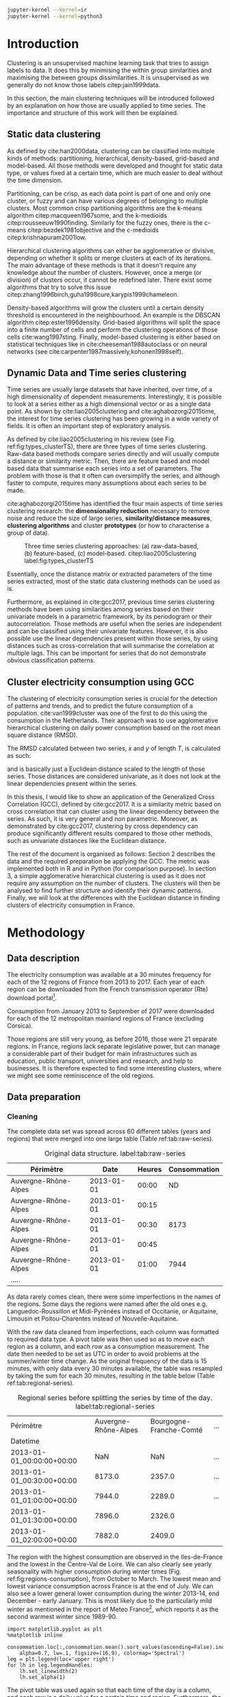 #+PROPERTY: header-args :eval no-export :exports results
#+PROPERTY: header-args:R :session kernel-4bdb86b2-8430-4be0-bfaa-8eabd08a3372.json
#+PROPERTY: header-args:ipython :session kernel-dc764c61-ec02-421a-80e9-60b65820585e.json
#+PROPERTY: header-args:ipython+ :results raw drawer

#+OPTIONS: toc:nil 
#+OPTIONS: ^:{} 
#+EXCLUDE_TAGS: noexport

#+latex_header: \input{./latex/plantilla_memoria_tfm.tex}
#+Bibliography: ~/ref.bib

#+BEGIN_SRC sh
    jupyter-kernel --kernel=ir
    jupyter-kernel --kernel=python3
#+END_SRC

* Introduction

    Clustering is an unsupervised machine learning task that tries to assign
    labels to data. It does this by minimising the within group similarities
    and maximising the between groups dissimilarities. It is unsupervised as we
    generally do not know those labels citep:jain1999data.
    
    In this section, the main clustering techniques will be introduced followed
    by an explanation on how those are usually applied to time series. The importance
    and structure of this work will then be explained. 
   
** Static data clustering

   As defined by cite:han2000data, clustering can be classified into multiple
   kinds of methods: partitioning, hierarchical, density-based, grid-based and
   model-based. All those methods were developed and thought for static data
   type, or values fixed at a certain time, which are much easier to deal 
   without the time dimension.

   Partitioning, can be crisp, as each data point is part of one and only one
   cluster, or fuzzy and can have various degrees of belonging to multiple
   clusters. Most common crisp partitioning algorithms are the k-means algorithm
   citep:macqueen1967some, and the k-medioids citep:rousseeuw1990finding.
   Similarly for the fuzzy ones, there is the c-means citep:bezdek1981objective
   and the c-medioids citep:krishnapuram2001low.
   
   Hierarchical clustering algorithms can either be agglomerative or divisive,
   depending on whether it splits or merge clusters at each of its iterations.
   The main advantage of these methods is that it doesn't require any knowledge
   about the number of clusters. However, once a merge (or division) of clusters
   occur, it cannot be redefined later. There exist some algorithms that try to
   solve this issue citep:zhang1996birch,guha1998cure,karypis1999chameleon.
   
   Density-based algorithms will grow the clusters until a certain density
   threshold is encountered in the neighbourhood. An example is the DBSCAN
   algorithm citep:ester1996density. Grid-based algorithms will split the space
   into a finite number of cells and perform the clustering operations of those
   cells cite:wang1997sting. Finally, model-based clustering is either based on
   statistical techniques like in cite:cheeseman1988autoclass or on neural
   networks (see cite:carpenter1987massively,kohonen1998self).

               
** Dynamic Data and Time series clustering
    
   Time series are usually large datasets that have inherited, over time, of a high
   dimensionality of dependent measurements. Interestingly, it is possible
   to look at a series either as a high dimensional vector or as a single data
   point. As shown by cite:liao2005clustering and cite:aghabozorgi2015time, the
   interest for time series clustering has been growing in a wide variety of fields.
   It is often an important step of exploratory analysis.
    
   As defined by cite:liao2005clustering in his review (see Fig.
   ref:fig:types_clusterTS), there are three types of time series clustering.
   Raw-data based methods compare series directly and will usually compute a
   distance or similarity metric. Then, there are feature based and model based
   data that summarise each series into a set of parameters. The problem with
   those is that it often can oversimplify the series, and although faster to
   compute, requires many assumptions about each series to be made.
    
   cite:aghabozorgi2015time has identified the four main aspects of time series
   clustering research: the *dimensionality reduction* necessary to remove noise
   and reduce the size of large series, *similarity/distance measures*,
   *clustering algorithms* and cluster *prototypes* (or how to characterise a group
   of data).

  #+caption: Three time series clustering approaches: (a) raw-data-based, (b) feature-based, (c) model-based. citep:liao2005clustering label:fig:types_clusterTS
  [[file:img/types_clusterTS.png]]
   
  Essentially, once the distance matrix or extracted parameters of the time series
  extracted, most of the static data clustering methods can be used as is.
    
  Furthermore, as explained in cite:gcc2017, previous time series clustering
  methods have been using similarities among series based on their univariate
  models in a parametric framework, by its periodogram or their
  autocorrelation. Those methods are useful when the series are independent and
  can be classified using their univariate features. However, it is also possible
  use the linear dependencies present within those series, by using distances
  such as cross-correlation that will summarise the correlation at multiple
  lags. This can be important for series that do not demonstrate obvious
  classification patterns.
     
** Cluster electricity consumption using GCC
   
   The clustering of electricity consumption series is crucial for the detection
   of patterns and trends, and to predict the future consumption of a
   population. cite:van1999cluster was one of the first to do this using the
   consumption in the Netherlands. Their approach was to use agglomerative
   hierarchical clustering on daily power consumption based on the root mean
   square distance (RMSD).
   
   The RMSD calculated between two series, $x$ and $y$ of length $T$, is
   calculated as such:
   
   \begin{equation}
   RMSD = \sqrt{\frac{\sum^T_{t=1}(x_t-y_t)^2}{T}}
   \end{equation}

   and is basically just a Euclidean distance scaled to the length of those
   series. Those distances are considered univariate, as it does not look at the
   linear dependencies present within the series.
   
   In this thesis, I would like to show an application of the Generalized Cross
   Correlation (GCC), defined by cite:gcc2017. It is a similarity metric based on
   cross correlation that can cluster using the linear dependency between the
   series. As such, it is very general and non parametric. Moreover, as
   demonstrated by cite:gcc2017, clustering by cross dependency can produce
   significantly different results compared to those other methods, such as univariate
   distances like the Euclidean distance.
   
   The rest of the document is organised as follows: Section 2 describes the
   data and the required preparation be applying the GCC. The metric was
   implemented both in R and in Python (for comparison purpose). In section 3, a
   simple agglomerative hierarchical clustering is used as it does not require
   any assumption on the number of clusters. The clusters will then be analysed
   to find further structure and identify their dynamic patterns. Finally, we
   will look at the differences with the Euclidean distance in finding clusters
   of electricity consumption in France.
   
   \pagebreak
* Methodology
** Data description
   The electricity consumption was available at a 30 minutes frequency for each of
   the 12 regions of France from 2013 to 2017. Each year of each region can be
   downloaded from the French transmission operator (Rte) download portal[fn:1].

   Consumption from January 2013 to September of 2017 were downloaded for each of
   the 12 metropolitan mainland regions of France (excluding Corsica). 

   Those regions are still very young, as before 2016, those were 21
   separate regions. In France, regions lack separate legislative power, but can
   manage a considerable part of their budget for main infrastructures such as
   education, public transport, universities and research, and help to businesses.
   It is therefore expected to find some interesting clusters, where we might see
   some reminiscence of the old regions.

[fn:1] http://www.rte-france.com/en/eco2mix/eco2mix-telechargement-en

** Data preparation
*** Cleaning

    The complete data set was spread across 60 different tables (years and
    regions) that were merged into one large table (Table ref:tab:raw-series).

#+caption: Original data structure. label:tab:raw-series
| Périmètre            |       Date | Heures | Consommation |
|----------------------+------------+--------+--------------|
| Auvergne-Rhône-Alpes | 2013-01-01 |  00:00 |           ND |
| Auvergne-Rhône-Alpes | 2013-01-01 |  00:15 |              |
| Auvergne-Rhône-Alpes | 2013-01-01 |  00:30 |         8173 |
| Auvergne-Rhône-Alpes | 2013-01-01 |  00:45 |              |
| Auvergne-Rhône-Alpes | 2013-01-01 |  01:00 |         7944 |
| .....                |            |        |              |

    As data rarely comes clean, there were some imperfections in the names of
    the regions. Some days the regions were named after the old ones e.g.
    Languedoc-Roussillon et Midi-Pyrénées instead of Occitanie, or Aquitaine,
    Limousin et Poitou-Charentes instead of Nouvelle-Aquitaine.

    With the raw data cleaned from imperfections, each column was formatted to
    required data type. A pivot table was then used so as to move each region as
    a column, and each row as a consumption measurement. The date then needed to
    be set as UTC in order to avoid problems at the summer/winter time change.
    As the original frequency of the data is 15 minutes, with only data every 30
    minutes available, the table was resampled by taking the sum for each 30
    minutes, resulting in the table below (Table ref:tab:regional-series).
 
#+BEGIN_SRC ipython :exports none :results silent
  from os.path import join
  import glob
  import pandas as pd

  data_path = "data"

  # Combine all the .xls interruptof each region
  data = pd.concat([
      pd.read_table(
          file, encoding="cp1252", delimiter="\t", engine="python",
          index_col=False).iloc[:-1, :]
      for file in glob.glob(join(data_path, "*.xls"))
  ])

  # Format type of variables
  data["Consommation"] = pd.to_numeric(data["Consommation"], errors='coerce')
  data["Datetime"] = pd.to_datetime(
      (data["Date"] + '_' + data["Heures"]).apply(str), format='%Y-%m-%d_%H:%M')

  # Correct regions names
  data.loc[data['Périmètre'] == 'Auvergne et Rhône-Alpes', 'Périmètre'] = 'Auvergne-Rhône-Alpes'
  data.loc[data['Périmètre'] == 'Bourgogne et Franche Comté', 'Périmètre'] = 'Bourgogne-Franche-Comté'
  data.loc[data['Périmètre'] == 'Alsace, Champagne-Ardenne et Lorraine', 'Périmètre'] = 'Grand-Est'
  data.loc[data['Périmètre'] == 'Nord-Pas-de-Calais et Picardie', 'Périmètre'] = 'Hauts-de-France'
  data.loc[data['Périmètre'] == 'Aquitaine, Limousin et Poitou-Charentes', 'Périmètre'] = 'Nouvelle-Aquitaine'
  data.loc[data['Périmètre'] == 'Languedoc-Roussillon et Midi-Pyrénées', 'Périmètre'] = 'Occitanie'

  # Reshape to row = datetime and column = region, all values are consumption
  consommation = pd.pivot_table(
      data, values='Consommation', index='Datetime', columns=['Périmètre'])
  # Set timezone as it creates problem when changing between daylight saving times.
  consommation = consommation.tz_localize('UTC', ambiguous=False)
  consommation = consommation.resample('30T').sum()
  #+END_SRC

#+caption: Regional series before splitting the series by time of the day. label:tab:regional-series
| Périmètre                 | Auvergne-Rhône-Alpes | Bourgogne-Franche-Comté | ... |
| Datetime                  |                      |                         |     |
|---------------------------+----------------------+-------------------------+-----|
| 2013-01-01_00:00:00+00:00 |                  NaN |                     NaN | ... |
| 2013-01-01_00:30:00+00:00 |               8173.0 |                  2357.0 | ... |
| 2013-01-01_01:00:00+00:00 |               7944.0 |                  2289.0 | ... |
| 2013-01-01_01:30:00+00:00 |               7896.0 |                  2326.0 |     |
| 2013-01-01_02:00:00+00:00 |               7882.0 |                  2409.0 |     |


The region with the highest consumption are observed in the Iles-de-France and
the lowest in the Centre-Val de Loire. We can also clearly see yearly
seasonality with higher consumption during winter times (Fig.
ref:fig:regions-consumption), from October to March. The lowest mean and
lowest variance consumption across France is at the end of July. We can also see
a lower general lower consumption during the winter 2013-14, end December -
early January. This is most likely due to the particularly mild winter as
mentioned in the report of Meteo France[fn:2], which reports it as the second warmest
winter since 1989-90.

   #+BEGIN_SRC ipython :ipyfile
     import matplotlib.pyplot as plt
     %matplotlib inline

     consommation.loc[:,consommation.mean().sort_values(ascending=False).index].plot(
         alpha=0.7, lw=.1, figsize=(16,9), colormap='Spectral')
     leg = plt.legend(loc='upper right')
     for lh in leg.legendHandles:
         lh.set_linewidth(2)
         lh.set_alpha(1)
   #+END_SRC

#+RESULTS:
:RESULTS:
# Out[5]:
#+caption: Electricity consumption of each of the French regions from 2013 to end 2017. label:fig:regions-consumption
[[file:./obipy-resources/3170sqC.png]]
:END:

The pivot table was used again so that each time of the day is a column, and
each row is a daily value for a certain time and region. Furthermore, the first
day was removed as it does not have data for midnight. The resulting table has
576 columns (48 half hours x 12 regions) and 1794 rows (days).(Table ref:tab:final-data).

 #+BEGIN_SRC ipython :exports none :results silent
   import datetime

   consommation["date"] = pd.to_datetime(consommation.index).date
   consommation["time"] = pd.to_datetime(consommation.index).time
   consommation = pd.pivot_table(pd.melt(consommation, id_vars=["date", "time"]),
                               index="date", values="value", columns=["Périmètre", "time"])
   consommation = consommation.loc[datetime.date(2013,1,2):, :]
 #+END_SRC

#+caption: Final data format before export to csv. label:tab:final-data
|  Périmètre | Auvergne-Rhône-Alpes |          |          |
|       time |             00:00:00 | 00:30:00 | 01:00:00 |
|------------+----------------------+----------+----------|
|       date |                      |          |          |
| 2013-01-02 |               7847.0 |   7674.0 |   7427.0 |
| 2013-01-03 |               9028.0 |   8839.0 |   8544.0 |
| 2013-01-04 |               8982.0 |   8754.0 |   8476.0 |
| 2013-01-05 |               8625.0 |   8465.0 |   8165.0 |
| 2013-01-06 |               8314.0 |   8097.0 |   7814.0 |


In Figure ref:fig:day-consumption, we can already see that consumption midday
is much higher than at night, with more spread in the summer than in the winter.
That larger spread might be due to the higher need to air conditioning in offices around
midday.

   #+BEGIN_SRC ipython :ipyfile
     mean_by_time  = consommation.groupby(level=1,  axis=1).mean().reset_index()
     mean_by_time = mean_by_time.loc[:,mean_by_time.mean().sort_values(ascending=False).index]
     mean_by_time.index = consommation.index
     mean_by_time.plot(alpha=0.9, lw=.5, figsize=(20,14), colormap='Spectral')
     leg = plt.legend(loc='upper right')
     for lh in leg.legendHandles:
         lh.set_linewidth(2)
         lh.set_alpha(1)
 #+END_SRC

 #+RESULTS:
 :RESULTS:
 # Out[899]:
#+caption: Regional mean electricity consumption at different times. label:fig:day-consumption
 [[file:./obipy-resources/BjPKxm.png]]
 :END:

 #+BEGIN_SRC ipython :exports none :results silent
   # Merge multi index column names to read in R
   consommation.columns = [col[0] + '_' + str(col[1]) for col in consommation.columns.values]
   # Save to access from R
   consommation.to_csv(join(data_path, "consommation.csv"))
 #+END_SRC

[fn:2] http://www.meteofrance.fr/climat-passe-et-futur/bilans-climatiques/bilan-2014/bilan-climatique-de-l-hiver-2013-2014

    \pagebreak
    \pagebreak
*** Transformation

**** Stationarity
     
     The original series have a strong seasonality as show in Figure ref:fig:acf-raw.
 
 #+BEGIN_SRC R :results output graphics :file ./img/acf_diff7_R.png :width 900 :height 600
   library(tidyverse)
   library(xts)

   consommation <- read.csv('./data/consommation.csv', row.names='date')

   par(mfrow=c(3,4))
   par(mar=c(5.1,4.1,4.1,2.1))
   for (i in 1:12){
     acf(consommation[,(i-1)*48+1], lag=100, main=colnames(consommation)[(i-1)*48+1])
   }
 #+END_SRC

 #+caption: Autocorrelation function for selected series of the original data. label:fig:acf-raw
 #+RESULTS:
 [[file:./img/acf_diff7_R.png]]
 
To try and remove it, we first take a regular difference, since the series have
strong dependence compatible to long memory processes. For sake of simplicity,
we use a regular difference instead of fractional ones. (Fig.
ref:fig:acf-regular).
 
 #+BEGIN_SRC R :results output graphics :file ./img/acf_test_R.png :width 900 :height 600
   par(mfrow=c(3,4))
   par(mar=c(5.1,4.1,4.1,2.1))
   for (i in 1:12){
     acf(diff(consommation[,(i-1)*48+1], 1), lag=100, main=colnames(consommation)[(i-1)*48+1])
   }
 #+END_SRC

 #+caption: Autocorrelation function of regularly differentiated series for selected series. label:fig:acf-regular
 #+RESULTS:
 [[file:./img/acf_test_R.png]]

The weekly difference was then taken (difference between all the values
separated by seven days). This was able to remove most of all seasonality, as
most of the values stay within the confidence interval (Fig. ref:fig:acf-final).

 #+BEGIN_SRC R :results output graphics :file ./img/acf_diff71_R.png :width 900 :height 600
   par(mfrow=c(3,4))
   par(mar=c(5.1,4.1,4.1,2.1))
   for (i in 1:12){
     acf(diff(diff(consommation[,(i-1)*48+1],1),7), lag=100, main=colnames(consommation)[(i-1)*48+1])
   }
 #+END_SRC

 #+caption: Autocorrelation function of regularly and weekly differentiated selected series. label:fig:acf-final
 #+RESULTS:
 [[file:./img/acf_diff71_R.png]]
 
The Dickey-Fuller test was used on all the series and confirmed that
 all the series are now significantly stationary (all p-values lower than 10e^{-21}).

 #+BEGIN_SRC R :exports none :results silent
   library(fpp)

   consommation <- diff(diff(as.matrix(consommation),7),1)
   max_p = 0
   for (i in 2:dim(consommation)[2]){
     p = adf.test(consommation[,i], alternative='stationary')$p.value
     if (p > max_p){
       max_p <- p
     }
   }
   print(paste(c('All values below', max_p), collapse=' '))
 #+END_SRC
 
#+BEGIN_SRC R :exports none
  library(uroot)

  hegy.test()
#+END_SRC


 #+BEGIN_SRC ipython :ipyfile :exports none :results silent
   from statsmodels.tsa.stattools import acf
   import pandas as pd
   import matplotlib.pyplot as plt
   from os.path import join
   from statsmodels.tsa.stattools import adfuller
   %matplotlib inline

   data_path = "data"

   consommation = pd.read_csv(join(data_path, 'consommation.csv'), index_col=0)

   def test_stationarity(timeseries):
       # Perform Dickey-Fuller test:
       dftest = adfuller(timeseries, autolag="AIC")
       dfoutput = pd.Series(dftest[0:4], index=['Test Statistic', 'p-value', '#Lags Used', 'Number of Observations Used'])
       for key, value in dftest[4].items():
           dfoutput['Critical Value (%s)' % key] = value
       return dfoutput

   consommation = consommation.diff(7).diff(1).iloc[8:,:]
   p_values = consommation.apply(lambda x: test_stationarity(x)["p-value"])
   p_values.max()
 #+END_SRC

 #+RESULTS:
 :RESULTS:
 # Out[74]:
 : 1.601721472225731e-22
 :END:

**** Standardisation
     
 In order to standardise the data so as to get a zero mean and standard deviation of
 1, the z-score was applied to each individual series:

 \begin{equation}
 z_t = \frac{x_t - \hat{\mu}}{\hat{\sigma}} \label{eq:zscore},
 \end{equation}
 
 where $\hat{\mu} = \bar{X}_t$ and $\hat{\sigma}^2 = Var(X_t)$.

 
#+BEGIN_SRC R :exports none :results output drawer
  consommation <- scale(consommation)

  print(mean(consommation[,1]))
  print(sd(consommation[,1]))
#+END_SRC

#+RESULTS:
:RESULTS:
[1] -2.064756e-17
[1] 1
:END:
 

#+BEGIN_SRC ipython :exports none :results output drawer
  from scipy.stats.mstats import zscore
  consommation = consommation.apply(zscore, axis=0)
  print('Mean of z score is between', consommation.mean().min(), ' and ', consommation.mean().max())
  print('Std of z score is between', consommation.std().min(), ' and ', consommation.std().max())
#+END_SRC

#+RESULTS:
:RESULTS:
Mean of z score is between -3.4562374114870496e-17  and  4.674623261579606e-17
Std of z score is between 1.000280072824422  and  1.000280072824427
:END:
     

   \pagebreak
** GCC description
   
   As described before, the GCC is a general non parametric similarity
   metric (as it does not assume any parametric model for the series), that look
   at the dependencies between series using their cross correlation. The main
   idea is that it is possible to first cluster the series by the dependency
   among the series, without any assumption made on those. Then it is possible
   to break down those more homogeneous clusters looking at the internal
   dependency of those series.

   The GCC computation is based on the determinant of the cross correlation
   matrices from lag zero to lag k. To do this, for a given k, it is necessary
   to construct the $X(i)$ and $X(j)$ matrices from the series $i$ and $j$ (of
   size T) as follow:

   \begin{equation}
   X(i) = 
   \begin{pmatrix}
     X_{i,1}   & X_{i,2}     & \ldots & X_{i,k+1}\\
     X_{i,2}   & X_{i,3}     & \ldots & X_{i,k+2}\\
     \vdots    & \vdots      & \ddots & \vdots   \\
     X_{i,T-k} & X_{i,T-k+1} & \ldots & X_{i,T}  \\
   \end{pmatrix}.
   \end{equation}

   With both $X(i)$ and $X(j)$ constructed, we can merge them to form 

   \begin{equation}
   X(i,j) = (X(i),X(j)).
   \end{equation}

   The GCC can be computed as:

   \begin{equation}
   \widehat{GCC}(X_i,X_i) = 1 - \frac{|\widehat{R}_{X(i,j)}|^{k+1}}{|\widehat{R}_{X(i)}|^{k+1}|\widehat{R}_{X(j)}|^{k+1}}, \label{eq:GCC}
   \end{equation}

   where $\widehat{R}$ is the sample correlation matrix of each matrix. This gives
   a similarity value between 0 and 1 where 1 is the highest possible degree of similarity
   possible and 0 when there is absolutely no cross dependency between the series. 

   For clustering it is then necessary to build a distance matrix as such:

   \begin{equation}
   DM_{\widehat{GCC}} = 
   \begin{pmatrix}
     0                          & 1-\widehat{GCC}(X_1,X_2) & \ldots & 1-\widehat{GCC}(X_1,X_N)\\
     1-\widehat{GCC}(X_2,X_1)   & 0                        & \ldots & 1-\widehat{GCC}(X_2,X_N)\\
     \vdots                     & \vdots                   & \ddots & \vdots                  \\
     1-\widehat{GCC}(X_N,X_1)   & 1-\widehat{GCC}(X_N,X_2) & \ldots & 0                       \\
   \end{pmatrix}.
   \end{equation}

   It is necessary to do $1-\widehat{GCC}(X_i,X_j)$ if the original measure was
   calculated as in equation (ref:eq:GCC), which is a similarity metric, and what is
   needed here is a distance where 0 corresponds to series close to each other
   and 1 to series that are far apart.
   
   There are two ways for selecting the number of lag k. Either by taking the
   maximum order p of all series fitted an auto-regressive model with BIC as the
   model selection criterion, or using a Dynamic Factor Model which will give
   more information about the relevant number of lags for the cross
   correlations, as described in cite:gcc2017.

   \pagebreak
** GCC calculation
**** Selecting k
     
     In order to select k, the maximum lag was taken by fitting auto-regressive
     models to each of the series (using BIC). A maximum lag of 40 was used and was computed
     both in R and in Python (see appendix [[Code for selection of k]]). In both cases, it found a maximum fitted lag of 37.
     This k was considered sufficiently large to capture the cross dependencies
     between the series and was therefore used.
    
   
     This lag seems appropriate when looking at the partial autocorrelation
     functions in Figure ref:fig:pacf, as that is where the last significant
     value is observed.

    #+BEGIN_SRC ipython :exports results :results raw graphics
      from statsmodels.tsa.stattools import pacf
      import numpy as np

      plt.figure()
      ax = plt.gca()
      all_pacf = np.array([pacf(consommation.loc[:,columns], nlags=100) for columns in consommation])
      mean_pacf = pacf(consommation.mean(axis=1).values, nlags=100)
      plt.axhline(1.96/np.sqrt(len(mean_pacf)), color='red')
      plt.axhline(-1.96/np.sqrt(len(mean_pacf)), color='red')
      for p in all_pacf:
          plt.plot(p, alpha=0.05, color="black")
      plt.plot(pacf(consommation.mean(axis=1), nlags=100), color='red')
      ax.set_xlabel("Lag")
      ax.set_ylabel("Partial Autocorrelation")
    #+END_SRC

    #+caption: Partial autocorrelation functions of the stationary scaled data. label:fig:pacf
    #+RESULTS:
    [[file:./obipy-resources/324eFu.png]]
**** Distance matrix
     
The GCC was computed in both R and in Python to validate the results (see
Appendix [[Code for GCC computation]]). The
maximum difference between the results of the computation in the two language
was of \pm5.3e^{-15} and can therefore be considered equivalent.
    
#+BEGIN_SRC ipython :exports none
  DM_R = pd.read_csv('./data/DM_GCC_37_R.csv', index_col=0)
  DM_GCC = pd.read_csv('./data/DM_GCC_37.csv', index_col=0)
  abs(DM_R.values - DM_GCC.values).max()
#+END_SRC

#+RESULTS:
:RESULTS:
# Out[76]:
: 5.329070518200751e-15
:END:


\pagebreak
* Results
   
** Clustering procedure
   
#+BEGIN_SRC R :exports none :results silent
  DM_GCC <- read.csv(file="data/DM_GCC_37_R.csv", row.names=1)
#+END_SRC

   Hierarchical clustering was used, as it doesn't require a defined number of
   clusters to be set, and can directly be computed with a distance matrix. 

*** Linkage
    
    More specifically, agglomerative clustering was used, where each data points
    starts in its own cluster and iteratively gets merged with its closest cluster.
    There are different methods to compute that intra-cluster distance, referred to
    as linkage method. The most popular methods were compared using the cophenetic
    correlation, which is the correlation coefficient between the distances between
    each point using their cluster distances and the original distances. A value
    closer to 1 means that the defined clusters respect better the original
    distances. 
    
    As such, in both R and Python, the most conservative method was the
    average linkage and was therefore used to create the dendrogram (Table
    ref:tab:cophenetic). Different results were obtained for the 'centroid' and
    'median' method, but still didn't beat the 0.77 of cophenetic correlation of
    the 'average' linkage.
    
    #+BEGIN_SRC ipython :exports none :results raw drawer
      import scipy.cluster.hierarchy as hcl
      from scipy.spatial.distance import pdist

      linkage_gcc = hcl.single(squareform(DM_GCC))
      single = hcl.cophenet(linkage_gcc, pdist_gcc)[0]
      linkage_gcc = hcl.average(squareform(DM_GCC))
      average = hcl.cophenet(linkage_gcc, pdist_gcc)[0]
      linkage_gcc = hcl.centroid(squareform(DM_GCC))
      centroid = hcl.cophenet(linkage_gcc, pdist_gcc)[0]
      linkage_gcc = hcl.weighted(squareform(DM_GCC))
      weighted = hcl.cophenet(linkage_gcc, pdist_gcc)[0]
      linkage_gcc = hcl.median(squareform(DM_GCC))
      median = hcl.cophenet(linkage_gcc, pdist_gcc)[0]
      linkage_gcc = hcl.complete(squareform(DM_GCC))
      complete = hcl.cophenet(linkage_gcc, pdist_gcc)[0]
      linkage_gcc = hcl.ward(squareform(DM_GCC))
      ward = hcl.cophenet(linkage_gcc, pdist_gcc)[0]

      pd.DataFrame({
          'Single': single,
          'Average': average,
          'Centroid': centroid,
          'Weighted': weighted,
          'Median': median,
          'Complete': complete,
          'Ward': ward
      }, index=['Python'])

    #+END_SRC 

    #+RESULTS:
    :RESULTS:
    # Out[1258]:
    #+BEGIN_EXAMPLE
      Average  Centroid  Complete    Median    Single      Ward  Weighted
      Python  0.775384  0.732748  0.693934  0.697206  0.691684  0.663364   0.74322
    #+END_EXAMPLE
    :END:
    
    #+BEGIN_SRC R :exports none :results output drawer
      cor(as.dist(DM_GCC),cophenetic(hclust(as.dist(DM_GCC), method = 'average')))
      cor(as.dist(DM_GCC),cophenetic(hclust(as.dist(DM_GCC), method = 'centroid')))
      cor(as.dist(DM_GCC),cophenetic(hclust(as.dist(DM_GCC), method = 'single')))
      cor(as.dist(DM_GCC),cophenetic(hclust(as.dist(DM_GCC), method = 'median')))
      cor(as.dist(DM_GCC),cophenetic(hclust(as.dist(DM_GCC), method = 'ward.D2')))
      cor(as.dist(DM_GCC),cophenetic(hclust(as.dist(DM_GCC), method = 'complete')))
      cor(as.dist(DM_GCC),cophenetic(hclust(as.dist(DM_GCC), method = 'mcquitty')))
    #+END_SRC

    #+RESULTS:
    :RESULTS:
    [1] 0.7753839
    [1] 0.5551742
    [1] 0.6916843
    [1] 0.2873143
    [1] 0.6633638
    [1] 0.6939336
    [1] 0.7432199
    :END:
     
#+caption: Cophenetic correlation of linkage methods. label:tab:cophenetic
|        | Average | Centroid | Complete | Median | Single | Ward | Weighted |
|--------+---------+----------+----------+--------+--------+------+----------|
| Python |    0.77 |     0.73 |     0.69 |   0.70 |   0.69 | 0.66 |     0.74 |
| R      |    0.77 |     0.55 |     0.69 |   0.29 |   0.69 | 0.66 |     0.74 |

     
    In Figure ref:fig:heatmap we can clearly see that there is a lot of structure.
    There are distances across the whole range of the GCC (0-1), making it easier to
    distinguish the groups. In fact, the regions appear to be the main
    influencing factor.

    #+BEGIN_SRC ipython :ipyfile :results raw drawer
      import seaborn as sns
      linkage = hcl.linkage(squareform(DM_GCC), method='average')
      sns.clustermap(DM_GCC, row_linkage=linkage, col_linkage=linkage)
      plt.show()
    #+END_SRC

    #+RESULTS:
    :RESULTS:
    # Out[1146]:
    #+caption: Heatmap of the distance matrix rearranged using the average linkage hierarchical clustering. label:fig:heatmap
    [[file:./obipy-resources/324NaF.png]]
    :END:
    
    \pagebreak
*** Number of clusters
    
    Determining the number of cluster can be very challenging. The silhouette
    score were compared for different cluster number (Fig. ref:fig:sil_gcc). A
    high value is observed at two clusters, then a slight peak at five clusters,
    until it increased rapidly to 44 clusters. That is a high number of cluster,
    but considering multiple time cluster within each of the 12 regions, we can
    see how that number can increase quickly. However, most of the analysis will
    be conducted on five clusters, as it allows to draw some more general
    conclusions.

#+BEGIN_SRC ipython :exports results :ipyfile :results raw drawer
  import pandas as pd
  import scipy.cluster.hierarchy as hcl
  from scipy.spatial.distance import squareform
  from sklearn.metrics import silhouette_score
  import numpy as np
  import matplotlib.pyplot as plt

  DM_GCC = pd.read_csv('data/DM_GCC_37.csv', index_col=0)
  consommation = pd.read_csv('data/consommation.csv',index_col=0)

  linkage = hcl.linkage(squareform(DM_GCC), method='average')
  sil = np.array([silhouette_score(DM_GCC,
                          labels=hcl.fcluster(linkage, t=n+2, criterion="maxclust"),
                          metric='precomputed')
      for n in range(100-2)])
  plt.figure()
  plt.plot(np.arange(100-2)+2, np.array(sil))
  # 44 clusters
  plt.axvline(sil.argmax()+2, color='red', alpha=.5, linestyle='--')
  plt.xlabel('Number of clusters')
  plt.ylabel('Mean silhouette width')
  plt.show()

  clusters = hcl.fcluster(linkage, t=44, criterion="maxclust")
  consommation.columns.values
  hcl.dendrogram(linkage, p=44, truncate_mode='lastp')
#+END_SRC

#+RESULTS:
:RESULTS:
# Out[13]:
#+caption: Mean silhouette width for increasing cluster number. label:fig:sil_gcc
[[file:./obipy-resources/4RsT8o.png]]
:END:

    In Figure ref:fig:dendrogram, we can see that the regions are of high
    importance to the construction of the clusters. Although 44 clusters is
    suggested by the silhouette statistic, five cluster seem to be a clear cut.
    For a detailed view of the 44 clusters see Appendix [[42 clusters of GCC]]. 
    Another way to look at those clusters is by looking the first two principal
    coordinates of the distance matrix (Fig. ref:fig:pca_cluster), where the
    five clusters are again well defined. We can see that, although cluster 1
    and 4 contain points far away from each other, five clusters is a good
    generalisation of the data.
  
    #+BEGIN_SRC R :exports none :results output graphics :file ./img/dendrogram_R.png
      res <- hcut(as.dist(DM_GCC), k = 5, isdiss=TRUE)
      fviz_dend(res, rect = TRUE)
    #+END_SRC

    #+RESULTS:
    [[file:./img/dendrogram_R.png]]
    #+BEGIN_SRC ipython :export results :results raw drawer :ipyfile
      from scipy.spatial.distance import pdist, squareform
      from scipy.stats.mstats import zscore
      from os.path import join

      #consommation = pd.read_csv(join('data', 'consommation.csv'), index_col=0)
      #consommation = consommation.diff(7).diff(1).iloc[8:,:]
      #consommation = consommation.apply(zscore, axis=0)

      # pdist_euc = pdist(consommation.values.T, 'euclidean')
      # DM_euc = squareform(pdist_euc)

      # DM_euc = pd.DataFrame(
      #     DM_euc, index=consommation.columns, columns=consommation.columns)
      # linkage_euc = hcl.linkage(squareform(DM_euc), method='ward')

      labels = [l.split('_')[0] for l in DM_GCC.columns]
      unique_labels = np.unique(labels)
      hcl.dendrogram(linkage, 
                     labels = labels)
      my_palette = plt.cm.get_cmap("tab20", len(unique_labels))
      label_color = {l:my_palette(i) for l, i in zip(unique_labels, np.arange(len(unique_labels)))}
      ax = plt.gca()
      xlbls = ax.get_xmajorticklabels()
      for lbl in xlbls:
          lbl.set_color(label_color[lbl.get_text()])
      plt.show()
    #+END_SRC

    #+RESULTS:
    :RESULTS:
    # Out[931]:
    #+caption: Dendrogram of the distance matrix using average linkage. The five clusters are shown in distinct colours. On the x axis the name of the regions are also shown in distinguishable colours. label:fig:dendrogram
    [[file:./obipy-resources/dzLCNc.png]]
    :END:

    #+BEGIN_SRC R :results output graphics :file ./img/region_clusters_R.png
      library(factoextra)
      hc <- hclust(as.dist(DM_GCC), method = 'average')
      groups <- cutree(hc, k=5)
      groups <- 6-groups
      fviz_cluster(list(data=DM_GCC, cluster=groups), geom='point')
    #+END_SRC

    #+caption: Five clusters over the two principal coordinates of the distance matrix. label:fig:pca_cluster
    #+RESULTS:
    [[file:./img/region_clusters_R.png]]

    In Figure ref:fig:silhouette_width, we can see the silhouette width of each of the
    samples in their respective cluster. There seems to be some misclassification
    for some series in cluster 3, but overall each of the five cluster has notably high
    silhouette width.

    #+BEGIN_SRC R :results output graphics :file ./img/sil_clusters_R.png
      require("cluster")
      sil <- silhouette(groups, DM_GCC)
      fviz_silhouette(sil)
    #+END_SRC

    #+caption: Silhouette width of the samples in each cluster. label:fig:silhouette_width
    #+RESULTS:
    [[file:./img/sil_clusters_R.png]]
**** GAP :noexport:
    #+caption: Mean silhouette width, gap statistic and total within cluster sum of square distance for each number of cluster. label:fig:nbclusters_r
    [[file:img/nbclusters_r.png]]

#+BEGIN_SRC ipython :exports none :ipyfile :results raw drawer
  from gap_statistic import OptimalK
  import pandas as pd
  import scipy.cluster.hierarchy as hcl
  from scipy.spatial.distance import squareform
  from sklearn.metrics import silhouette_score
  import numpy as np
  import matplotlib.pyplot as plt
  from sklearn.decomposition import PCA
  from scipy.spatial.distance import pdist, squareform
  from scipy.stats.mstats import zscore
  from os.path import join
  from sklearn.manifold import MDS

  DM_GCC = pd.read_csv('data/DM_GCC_37.csv', index_col=0)

  optimalK = OptimalK(parallel_backend='rust')

  # 29 components for 98% explained variance
  pca = PCA(17)
  pca.fit(DM_GCC)
  n_clusters = optimalK(np.transpose(pca.components_), cluster_array=np.arange(1, 100))

  # DM_GCC = pd.read_csv('data/DM_GCC_37.csv', index_col=0)
  # mds = MDS(40, dissimilarity='precomputed')
  # Y = mds.fit_transform(DM_GCC.values)
  # n_clusters = optimalK(Y, cluster_array=np.arange(1, 100))

  plt.plot(optimalK.gap_df.n_clusters, optimalK.gap_df.gap_value, linewidth=3)
  plt.scatter(optimalK.gap_df[optimalK.gap_df.n_clusters == n_clusters].n_clusters,
              optimalK.gap_df[optimalK.gap_df.n_clusters == n_clusters].gap_value, s=250, c='r')
  plt.grid(True)
  plt.xlabel('Cluster Count')
  plt.ylabel('Gap Value')
  plt.title('Gap Values by Cluster Count')
  plt.show()
#+END_SRC

#+RESULTS:
:RESULTS:
# Out[237]:
[[file:./obipy-resources/ryZV4T.png]]
:END:

    
    #+BEGIN_SRC R :exports none :file ./img/silhouette_nb.png :results output graphics 
      library(factoextra)

      DM_GCC <- read.csv(file="data/DM_GCC_37_R.csv", row.names=1)
      dm.pca <- prcomp(DM_GCC)
      #17 for 98%
      fviz_nbclust(dm.pca$x[,1:17], hcut, diss = as.matrix(DM_GCC), method = "gap_stat", k.max=100)
    #+END_SRC
    
    #+RESULTS:
    [[file:./img/gap_pca_gcc.png]]



    
    \pagebreak
** Cluster description
   
   #+BEGIN_SRC ipython
     clusters_euc = hcl.fcluster(linkage_euc, t=2, criterion="maxclust")
     cluster_df = pd.DataFrame({'region':DM_GCC.index.to_series().apply(lambda x: x.split('_')[0]),
                                'time':DM_GCC.index.to_series().apply(lambda x: x.split('_')[1]),
                                'gcc':clusters,'euc':clusters_euc})
   #+END_SRC

   #+RESULTS:
   :RESULTS:
   # Out[1009]:
   :END:
   
   In Figure ref:fig:comp_gcc_time, we can see that cluster 1, 2 and 3 are not
   related to the time of the day as there are as many series for each of the
   half-hours. However, cluster 4 is a night cluster (21:30 to 6:00) and cluster
   5 is a day cluster (5:30 to 00:00). In fact this is also reflected in Figure
   ref:fig:comp_gcc_region, as clusters 4 and 5 share multiple regions.
   Surprisingly, all the series of the 'Hauts-de-France' were classified into the
   day cluster 5. Cluster 1 is the only cluster with only one region.
   

   #+BEGIN_SRC ipython
     gcc_time = cluster_df.groupby('gcc')['time'].value_counts().unstack().T
     gcc_time.index = pd.to_datetime(gcc_time.index).time 
     gcc_time.plot(figsize=(12,5))
     plt.xticks(gcc_time.index,gcc_time.index, rotation='vertical')
     ax = plt.gca()
     ax.set_ylabel('Number of series in cluster')
     ax.set_xlabel = 'Time of the day'
     fig.autofmt_xdate()
     plt.show()
   #+END_SRC

   #+RESULTS:
   :RESULTS:
   # Out[872]:
#+caption: Composition of each cluster over the time of the day. label:fig:comp_gcc_time
[[file:./obipy-resources/LIARPI.png]]
   :END:
   

   #+BEGIN_SRC ipython
     cluster_df.groupby('gcc')['region'].value_counts().unstack().T.plot.bar()
     ax = plt.gca()
     ax.set_ylabel('Number of series in cluster')
     plt.show()
   #+END_SRC

   #+RESULTS:
   :RESULTS:
   # Out[874]:
   #+caption: Regional composition of each cluster. label:fig:comp_gcc_region
     [[file:./obipy-resources/7vm6tY.png]]
   :END:
   
*** Mapping the clusters

    If we were to only use two clusters, the PACA region is clearly the most
    distinct of all the regions (Fig. ref:fig:2clusters_map).

  #+BEGIN_SRC python :session :results silent
    import pygal
    from itertools import chain
    import pandas as pd
    import scipy.cluster.hierarchy as hcl
    from scipy.spatial.distance import squareform
    import numpy as np

    DM_GCC = pd.read_csv('data/DM_GCC_37.csv', index_col=0)
    consommation = pd.read_csv('data/consommation.csv',index_col=0)

    n_clusters = 5
    linkage = hcl.linkage(squareform(DM_GCC), method='average')
    clusters = hcl.fcluster(linkage, t=n_clusters, criterion="maxclust")

    regions = [string.split('_')[0] for string in consommation.columns]
    times = [string.split('_')[1] for string in consommation.columns]
    consommation_clusters = pd.DataFrame(np.transpose([regions,
                                                    times,
                                                    list(clusters)]), columns=["Region", "Time", "Cluster"])

    region_cluster = consommation_clusters.groupby(by="Region")["Cluster"].value_counts().index.to_frame()
    region_cluster.index = region_cluster["Region"].values

    region_codes = pd.read_csv("./data/frenchRegions.csv")

    region_cluster["Region"].isin(region_codes["Region"])
    region_cluster["region_match"] = region_cluster["Region"]

    region_codes = {}
    region_codes["Auvergne-Rhône-Alpes"] = [83, 82]
    region_codes["Bourgogne-Franche-Comté"] = [26, 43]
    region_codes["Bretagne"] = [53]
    region_codes["Centre-Val de Loire"] = [24]
    region_codes["Grand-Est"] = [42, 21, 41]
    region_codes["Hauts-de-France"] = [31, 22]
    region_codes["Ile-de-France"] = [11]
    region_codes["Normandie"] = [23, 25]
    region_codes["Nouvelle-Aquitaine"] = [72, 54, 74]
    region_codes["Occitanie"] = [91, 73]
    region_codes["PACA"] = [93]
    region_codes["Pays-de-la-Loire"] = [52]

    fr_chart = pygal.maps.fr.Regions()
    fr_chart.title = 'Regions clusters'
    for cluster in np.unique(region_cluster["Cluster"]):
        fr_chart.add("Cluster " + str(cluster), 
                    list(chain.from_iterable([region_codes[region] 
                                            for region in region_cluster.loc[
                                                region_cluster["Cluster"]==cluster, "Region"].values])))
    fr_chart.render_to_file("./img/5_regions_clusters.svg")
  #+END_SRC
  
  #+caption: Map of the two clusters on the map of France. The regions shown are the old more numerous regions, but the boundaries of the 12 new regions are the same. label:fig:2clusters_map
  [[file:./img/2clusters_map.png]]
  
  However, in order to have a deeper understanding of the composition of France,
  five clusters was the other clear delimitation. It is very clear here, that all
  the clusters have a strong geographical meaning. All regions are in different
  clusters apart from cluster 4 and 5 that are mixed geographically (Table
  ref:tab:regions_clusters and Fig. ref:fig:5clusters_map), which are more
  defined by their consumption over time.
  
#+caption: Regions in each clusters. label:tab:regions_clusters
|    1 | 2         | 3     | 4         | 5         |
|------+-----------+-------+-----------+-----------|
| PACA | N-A       | A-R-A | Bretagne  | Bretagne  |
|      | Occitanie | B-F-C | C-V-L     | C-V-L     |
|      |           | G-E   | I-F       | I-F       |
|      |           |       | Normandie | Normandie |
|      |           |       | P-L       | P-L       |
|      |           |       |           | H-F       |
  
#+BEGIN_SRC ipython :exports none
clustered_regions
#+END_SRC

#+RESULTS:
:RESULTS:
# Out[105]:
#+BEGIN_EXAMPLE
  {1: {'PACA'},
  2: {'Nouvelle-Aquitaine', 'Occitanie'},
  3: {'Auvergne-Rhône-Alpes', 'Bourgogne-Franche-Comté', 'Grand-Est'},
  4: {'Bretagne',
  'Centre-Val de Loire',
  'Ile-de-France',
  'Normandie',
  'Pays-de-la-Loire'},
  5: {'Bretagne',
  'Centre-Val de Loire',
  'Hauts-de-France',
  'Ile-de-France',
  'Normandie',
  'Pays-de-la-Loire'}}
#+END_EXAMPLE
:END:
  

  #+caption: Map of the five clusters on the map of France. The regions shown are the old more numerous regions, but the boundaries of the 12 new regions are the same. label:fig:5clusters_map
  [[file:./img/5clusters_map.png]]
   
\pagebreak
\pagebreak
*** Within clusters structure
    
    In this section, the goal was to find out which structure within each of the
    clusters is left unexplained. A dendrogram was plotted for each cluster and
    the label was coloured depending on the time of the day, where red is late
    in the night and blue is early morning. The
    lighter colours are towards midday.

    In Figure ref:fig:cluster1, Cluster 1 only contains the PACA region, so the
    only variable left to explore is the time of the day. As we can see that
    there are three main clusters, midday-afternoon from 11:30 to 20:00 in
    green, the night cluster from 20:00 to 6:00 in red and mornings from 6:30 to
    11:00 in blue. Days (11:30 to 20:00) and nights (20:30 to 11:00) are however
    the most well defined.
    
 #+BEGIN_SRC ipython :ipyfile 
   sub_DM_GCC = DM_GCC.loc[clusters==1, clusters==1]
   sub_linkage = hcl.linkage(squareform(sub_DM_GCC), method='average')

   labels = [l.split('_')[1] for l in sub_DM_GCC.columns]
   unique_labels = np.unique(labels)
   hcl.dendrogram(sub_linkage, color_threshold=0.35,
               labels = labels)
   my_palette = plt.cm.get_cmap("coolwarm", len(unique_labels))
   label_color = {l:my_palette(i) for l, i in zip(unique_labels, np.arange(len(unique_labels)))}
   ax = plt.gca()
   xlbls = ax.get_xmajorticklabels()
   for lbl in xlbls:
       lbl.set_color(label_color[lbl.get_text()])

   plt.show()
 #+END_SRC

 #+RESULTS:
 :RESULTS:
 # Out[938]:
 #+caption: Dendrogram of cluster 1. Red is early morning (00:00 and later) and blue is late at night (until 23:30), lighter colours are towards midday. label:fig:cluster1
 [[file:./obipy-resources/7QKb7o.png]]
 :END:

    Cluster 2 contains two regions (Nouvelle-Aquitaine and Occitanie). In Figure
    ref:fig:cluster2, in the top plot the label is coloured by the region and
    the bottom plot the label was coloured by the time of the day. We can see
    that the most important clustering is by region, but then
    similar clustering as in cluster 1, with mornings, afternoons and nights, as
    shown by the 6 coloured clusters.
 
 #+BEGIN_SRC ipython :ipyfile 
   sub_DM_GCC = DM_GCC.loc[clusters==2, clusters==2]
   sub_linkage = hcl.linkage(squareform(sub_DM_GCC), method='average')

   fig = plt.figure(figsize=(8,10), dpi=96)
   fig.add_subplot(2,1,1)
   labels = [l.split('_')[0] for l in sub_DM_GCC.columns]
   unique_labels = np.unique(labels)
   hcl.dendrogram(sub_linkage, color_threshold=.5,
               labels = labels)
   my_palette = plt.cm.get_cmap("tab20", len(unique_labels))
   label_color = {l:my_palette(i) for l, i in zip(unique_labels, np.arange(len(unique_labels)))}
   ax = plt.gca()
   xlbls = ax.get_xmajorticklabels()
   for lbl in xlbls:
       lbl.set_color(label_color[lbl.get_text()])

   fig.add_subplot(2,1,2)
   labels = [l.split('_')[1] for l in sub_DM_GCC.columns]
   unique_labels = np.unique(labels)
   hcl.dendrogram(sub_linkage, color_threshold=.3,
               labels = labels)
   my_palette = plt.cm.get_cmap("coolwarm", len(unique_labels))
   label_color = {l:my_palette(i) for l, i in zip(unique_labels, np.arange(len(unique_labels)))}
   ax = plt.gca()
   xlbls = ax.get_xmajorticklabels()
   for lbl in xlbls:
       lbl.set_color(label_color[lbl.get_text()])

   plt.show()
 #+END_SRC

 #+RESULTS:
 :RESULTS:
 # Out[998]:
 #+caption: Dendrogram of cluster 2. The labels of the top plot are coloured by region and the bottom plot by time of the day. Red is early morning (00:00 and later) and blue is late at night (until 23:30), lighter colours are towards midday. label:fig:cluster2
 [[file:./obipy-resources/5rUjXe.png]]
 :END:
 
 In cluster 3 (Fig. ref:fig:cluster3), containing three regions
 (Auvergne-Rhône-Alpes, Bourgogne-Franche-Comté and Grand-Est), similar daily
 stratification as in cluster 1 and 2 is occurring (at a distance of 0.3).
 However, the time of the day is now more important than the regions. At first,
 three clusters are formed, mostly defined by time of the day (at a distance of
 0.45), then those are split into regions. On the left, we can see the mornings
 of Bourgogne-Franche-Comté and Grand-Est show more similarity, as those are not
 split until a \pm0.24 distance.

 #+BEGIN_SRC ipython :ipyfile 
   sub_DM_GCC = DM_GCC.loc[clusters==3, clusters==3]
   sub_linkage = hcl.linkage(squareform(sub_DM_GCC), method='average')

   fig = plt.figure(figsize=(8,10), dpi=96)
   fig.add_subplot(2,1,1)
   labels = [l.split('_')[0] for l in sub_DM_GCC.columns]
   unique_labels = np.unique(labels)
   hcl.dendrogram(sub_linkage, color_threshold=.3,
               labels = labels)
   my_palette = plt.cm.get_cmap("tab20", len(unique_labels))
   label_color = {l:my_palette(i) for l, i in zip(unique_labels, np.arange(len(unique_labels)))}
   ax = plt.gca()
   xlbls = ax.get_xmajorticklabels()
   for lbl in xlbls:
       lbl.set_color(label_color[lbl.get_text()])

   fig.add_subplot(2,1,2)
   labels = [l.split('_')[1] for l in sub_DM_GCC.columns]
   unique_labels = np.unique(labels)
   hcl.dendrogram(sub_linkage,color_threshold=.3,
               labels = labels)
   my_palette = plt.cm.get_cmap("coolwarm", len(unique_labels))
   label_color = {l:my_palette(i) for l, i in zip(unique_labels, np.arange(len(unique_labels)))}
   ax = plt.gca()
   xlbls = ax.get_xmajorticklabels()
   for lbl in xlbls:
       lbl.set_color(label_color[lbl.get_text()])

   plt.show()
 #+END_SRC

 #+RESULTS:
 :RESULTS:
 # Out[1001]:
 #+caption: Dendrogram of cluster 3. The labels of the top plot are coloured by region and the bottom plot by time of the day. Red is early morning (00:00 and later) and blue is late at night (until 23:30), lighter colours are towards midday. label:fig:cluster3
 [[file:./obipy-resources/ggG9Vv.png]]
 :END:
 
 Cluster 4 (Fig. ref:fig:cluster4) is special, as it is a specifically a night
 cluster. For this reason, the only further grouping is done by region. On the
 left, Pays-de-la-Loire and Bretagne form a cluster, and in the middle,
 Ile-de-France and Normandie form another. The centre-Val de Loire is notably
 different from the other four regions.

 #+BEGIN_SRC ipython :ipyfile 
   sub_DM_GCC = DM_GCC.loc[clusters==4, clusters==4]
   sub_linkage = hcl.linkage(squareform(sub_DM_GCC), method='average')

   fig = plt.figure(figsize=(8,10), dpi=96)
   fig.add_subplot(2,1,1)
   labels = [l.split('_')[0] for l in sub_DM_GCC.columns]
   unique_labels = np.unique(labels)
   hcl.dendrogram(sub_linkage,
               labels = labels)
   my_palette = plt.cm.get_cmap("tab20", len(unique_labels))
   label_color = {l:my_palette(i) for l, i in zip(unique_labels, np.arange(len(unique_labels)))}
   ax = plt.gca()
   xlbls = ax.get_xmajorticklabels()
   for lbl in xlbls:
       lbl.set_color(label_color[lbl.get_text()])

   fig.add_subplot(2,1,2)
   labels = [l.split('_')[1] for l in sub_DM_GCC.columns]
   unique_labels = np.unique(labels)
   hcl.dendrogram(sub_linkage,
               labels = labels)
   my_palette = plt.cm.get_cmap("coolwarm", len(unique_labels))
   label_color = {l:my_palette(i) for l, i in zip(unique_labels, np.arange(len(unique_labels)))}
   ax = plt.gca()
   xlbls = ax.get_xmajorticklabels()
   for lbl in xlbls:
       lbl.set_color(label_color[lbl.get_text()])

   plt.show()
 #+END_SRC


 #+RESULTS:
 :RESULTS:
 # Out[1004]:
 #+caption: Dendrogram of cluster 4. The labels of the top plot are coloured by region and the bottom plot by time of the day. Red is early morning (00:00 and later) and blue is late at night (until 23:30), lighter colours are towards midday. label:fig:cluster4
 [[file:./obipy-resources/pgnVDs.png]]
 :END:

In cluster 5 (Fig. ref:fig:cluster5), there are five regions, the same ones as
in cluster 4 as well as Hauts-de-France. Similarly to cluster 4, as it is a day
cluster, most of the delimitation occurs because of the regions. Then each
regions is split between the earlier and later times. A clear example, is the
Hauts-de-France that was dissociated from the other regions and feature the
early and later times clustering.
 
 #+BEGIN_SRC ipython :ipyfile 
   sub_DM_GCC = DM_GCC.loc[clusters==5, clusters==5]
   sub_linkage = hcl.linkage(squareform(sub_DM_GCC), method='average')

   fig = plt.figure(figsize=(8,10), dpi=96)
   fig.add_subplot(2,1,1)
   labels = [l.split('_')[0] for l in sub_DM_GCC.columns]
   unique_labels = np.unique(labels)
   hcl.dendrogram(sub_linkage,
               labels = labels)
   my_palette = plt.cm.get_cmap("tab20", len(unique_labels))
   label_color = {l:my_palette(i) for l, i in zip(unique_labels, np.arange(len(unique_labels)))}
   ax = plt.gca()
   xlbls = ax.get_xmajorticklabels()
   for lbl in xlbls:
       lbl.set_color(label_color[lbl.get_text()])

   fig.add_subplot(2,1,2)
   labels = [l.split('_')[1] for l in sub_DM_GCC.columns]
   unique_labels = np.unique(labels)
   hcl.dendrogram(sub_linkage,
               labels = labels)
   my_palette = plt.cm.get_cmap("coolwarm", len(unique_labels))
   label_color = {l:my_palette(i) for l, i in zip(unique_labels, np.arange(len(unique_labels)))}
   ax = plt.gca()
   xlbls = ax.get_xmajorticklabels()
   for lbl in xlbls:
       lbl.set_color(label_color[lbl.get_text()])

   plt.show()
 #+END_SRC

 #+RESULTS:
 :RESULTS:
 # Out[1005]:
 #+caption: Dendrogram of cluster 5. The labels of the top plot are coloured by region and the bottom plot by time of the day. Red is early morning (00:00 and later) and blue is late at night (until 23:30), lighter colours are towards midday. label:fig:cluster5
 [[file:./obipy-resources/g4gDVo.png]]
 :END:


 \pagebreak
*** Clusters patterns
    
As no information about the size of the population in each region was used, the
absolute consumptions were not compared between clusters. However, we can still
compare relative changes over the years (Fig. ref:fig:cluster-trend1y), seasons
(Fig. ref:fig:cluster-trend3m) and a typical day (Fig. ref:fig:cluster-day).

On Figure ref:fig:cluster-trend1y, the one year moving average trend estimate of
each cluster seem to suggest that the regions that had lower consumptions in
2013-2014 have increased their consumptions in 2016-2017, and inversely for
regions that had it higher in the 2013-2014 period. The PACA region (cluster 1)
is also clearly differentiated from the other ones. Overall, it is difficult to
draw conclusions over the longer term trends, as there are not enough data to
analyse those. The general pattern observed during those 4.5 years are most
likely due to weather conditions across each year.
  
  #+BEGIN_SRC ipython :ipyfile
    from scipy.stats.mstats import zscore
    import pandas as pd
    import matplotlib.pyplot as plt
    import scipy.cluster.hierarchy as hcl
    from scipy.spatial.distance import squareform
    from os.path import join
    %matplotlib inline

    consommation = pd.read_csv(join('data', 'consommation.csv'), index_col=0)
    consommation.index = pd.to_datetime(consommation.index, format="%Y-%m-%d")
    consommation = consommation.apply(zscore, axis=0)
    linkage = hcl.linkage(squareform(DM_GCC), method='average')
    clusters = hcl.fcluster(linkage, t=5, criterion="maxclust")
    #consommation = consommation.diff(365).iloc[365:,:]
    consommation.groupby(clusters, axis=1).mean().rolling(365,center=True).mean().plot(
        figsize=(10,5))
    plt.show()
  #+END_SRC

  #+RESULTS:
  :RESULTS:
  # Out[914]:
  #+caption: One year centered moving average trend of each cluster. label:fig:cluster-trend1y
  [[file:./obipy-resources/d2YRN3.png]]
  :END:
  
In the three months moving average trend (Fig. ref:fig:cluster-trend3m), we can
see that cluster 1 and 2 have a higher energy consumption during the summer.
This is most likely due to the use of air conditioning, as those two clusters
are in the south of France, which is not really common (nor necessary) in the
north. In general, the energy consumption is significantly higher during the winter.

  #+BEGIN_SRC ipython :ipyfile
    from scipy.stats.mstats import zscore
    import pandas as pd
    import matplotlib.pyplot as plt
    import scipy.cluster.hierarchy as hcl
    from scipy.spatial.distance import squareform
    from os.path import join
    %matplotlib inline

    consommation = pd.read_csv(join('data', 'consommation.csv'), index_col=0)
    consommation.index = pd.to_datetime(consommation.index, format="%Y-%m-%d")
    consommation = consommation.apply(zscore, axis=0)
    linkage = hcl.linkage(squareform(DM_GCC), method='average')
    clusters = hcl.fcluster(linkage, t=5, criterion="maxclust")
    consommation.groupby(clusters, axis=1).mean().rolling(30*3,center=True).mean().plot(
        figsize=(10,5))
    plt.show()
  #+END_SRC

  #+RESULTS:
  :RESULTS:
  # Out[915]:
  #+caption: Three months centered moving average trend of each cluster. label:fig:cluster-trend3m
  [[file:./obipy-resources/vlkDGK.png]]
  :END:
  
  Cluster 3 and 5 have the highest energy consumption during the week
  (ref:fig:cluster-week) and the lowest during the weekend. It is not surprising
  for cluster 5 is a day cluster. However, cluster 3 has a notably different
  consumption that the other two normal cluster (1 and 2). On the opposite,
  cluster 4, which is a night cluster, has higher consumption during the weekend
  than during the week.

  #+BEGIN_SRC ipython :ipyfile
    from scipy.stats.mstats import zscore
    import pandas as pd
    import matplotlib.pyplot as plt
    import scipy.cluster.hierarchy as hcl
    from scipy.spatial.distance import squareform
    from os.path import join

    consommation = pd.read_csv(join('data', 'consommation.csv'), index_col=0)
    consommation.index = pd.to_datetime(consommation.index, format="%Y-%m-%d")
    consommation = consommation.apply(zscore, axis=0)
    linkage = hcl.linkage(squareform(DM_GCC), method='average')
    clusters = hcl.fcluster(linkage, t=5, criterion="maxclust")
    consommation.groupby(clusters, axis=1).mean().groupby(consommation.index.weekday).mean().plot(figsize=(10,5))
    ax = plt.gca()
    ax.set_xlabel('Day of the week')
    plt.xticks(np.arange(7), ('Monday','Tuesday','Wednesday','Thursday','Friday','Saturday','Sunday'))
    plt.show()
  #+END_SRC
  
  #+RESULTS:
  :RESULTS:
  # Out[28]:
  #+caption: Mean energy consumption of each cluster across the days of the week. label:fig:cluster-week
  [[file:./obipy-resources/sEwzBN.png]]
  :END:
  
Over the day (Fig. ref:fig:cluster-day), cluster 1, and to a smaller extend
cluster 2, tend to use electricity later than the other regions. Again, this is
most likely due to the different life style between the north and south regions
of France. As it is very warm during the days, people tend to go out more in the
evenings, as shown by the higher consumption around 20:00.
  
#+BEGIN_SRC ipython :ipyfile :exports results
    from scipy.stats.mstats import zscore
    import pandas as pd
    import matplotlib.pyplot as plt
    import scipy.cluster.hierarchy as hcl
    from scipy.spatial.distance import squareform
    from os.path import join
    import glob
    import numpy as np
    %matplotlib inline

    data_path = "data"

    # Combine all the .xls interruptof each region
    data = pd.concat([
        pd.read_table(
            file, encoding="cp1252", delimiter="\t", engine="python",
            index_col=False).iloc[:-1, :]
        for file in glob.glob(join(data_path, "*.xls"))
    ])

    # Format type of variables
    data["Consommation"] = pd.to_numeric(data["Consommation"], errors='coerce')
    data["Datetime"] = pd.to_datetime(
        (data["Date"] + '_' + data["Heures"]).apply(str), format='%Y-%m-%d_%H:%M')

    # Correct regions names
    data.loc[data['Périmètre'] == 'Auvergne et Rhône-Alpes', 'Périmètre'] = 'Auvergne-Rhône-Alpes'
    data.loc[data['Périmètre'] == 'Bourgogne et Franche Comté', 'Périmètre'] = 'Bourgogne-Franche-Comté'
    data.loc[data['Périmètre'] == 'Alsace, Champagne-Ardenne et Lorraine', 'Périmètre'] = 'Grand-Est'
    data.loc[data['Périmètre'] == 'Nord-Pas-de-Calais et Picardie', 'Périmètre'] = 'Hauts-de-France'
    data.loc[data['Périmètre'] == 'Aquitaine, Limousin et Poitou-Charentes', 'Périmètre'] = 'Nouvelle-Aquitaine'
    data.loc[data['Périmètre'] == 'Languedoc-Roussillon et Midi-Pyrénées', 'Périmètre'] = 'Occitanie'

    # Reshape to row = datetime and column = region, all values are consumption
    consommation = pd.pivot_table(
        data, values='Consommation', index='Datetime', columns=['Périmètre'])
    # Set timezone as it creates problem when changing between daylight saving times.
    consommation = consommation.tz_localize('UTC', ambiguous=False)
    consommation = consommation.resample('30T').sum()

    DM_GCC = pd.read_csv(join('data', 'DM_GCC_37.csv'), index_col=0)
    daily = pd.read_csv(join('data', 'consommation.csv'), index_col=0)
    daily.index = pd.to_datetime(daily.index, format="%Y-%m-%d")
    consommation = consommation.apply(zscore, axis=0)
    linkage = hcl.linkage(squareform(DM_GCC), method='average')
    clusters = hcl.fcluster(linkage, t=5, criterion="maxclust")
    regions = [series.split('_')[0] for series in daily.columns]
    clustered_regions = {n:set([regions[i] for i in np.where(clusters==n)[0]]) for n in set(clusters)}
    hourly = pd.DataFrame([consommation[list(regions)].groupby([consommation.index.hour]).mean().mean(axis=1)
                  for cluster, regions in clustered_regions.items()], index=np.arange(1,6)).T
    hourly.plot(figsize=(10,5))
    plt.xlabel('Time')
    plt.ylabel('Relative consumption')
    plt.show()

  #+END_SRC
  
  #+RESULTS:
  :RESULTS:
  # Out[169]:
  #+caption: Hourly mean consumption of everyday for each cluster. label:fig:cluster-day
  [[file:./obipy-resources/zcbyX7.png]]
  :END:

  \newpage
** Comparison with Euclidean distance
   
The silhouette statistic seem to suggest a higher number of clusters when using
the Euclidean distance (Fig. ref:fig:euc-sil), with 59 clusters. As before, this
study will only focus on the main clusters as shown in Figure ref:fig:cluster-euc.
There, the main observable cluster are of the nights, on the left, (00:00 to
9:30) and days, on the right (5:00 to 23:30). The time clustering is also shown
in Figure ref:fig:time-euc. It is only after this clustering
that it is possible to look at regional clusters. Although that differentiation
is possible, it occurs low in the tree.

#+BEGIN_SRC ipython :exports results :ipyfile :results raw drawer
  import pandas as pd
  import scipy.cluster.hierarchy as hcl
  from scipy.spatial.distance import squareform
  from sklearn.metrics import silhouette_score
  import numpy as np
  import matplotlib.pyplot as plt

  consommation = pd.read_csv(join('data', 'consommation.csv'), index_col=0)
  consommation = consommation.diff(7).diff(1).iloc[8:,:]
  consommation = consommation.apply(zscore, axis=0)

  pdist_euc = pdist(consommation.values.T, 'euclidean')
  DM_euc = squareform(pdist_euc)

  linkage_euc = hcl.linkage(squareform(DM_euc), method='average')
  sil = np.array([silhouette_score(DM_euc,
                          labels=hcl.fcluster(linkage_euc, t=n+2, criterion="maxclust"),
                          metric='precomputed')
      for n in range(100-2)])
  plt.figure()
  plt.plot(np.arange(100-2)+2, np.array(sil))
  # 59 clusters
  plt.axvline(sil.argmax()+2, color='red', alpha=.5, linestyle='--')
  plt.xlabel('Number of clusters')
  plt.ylabel('Mean silhouette width')
  plt.show()
#+END_SRC

#+RESULTS:
:RESULTS:
# Out[245]:
#+caption: Mean silhouette width of each cluster number. label:fig:euc-sil
[[file:./obipy-resources/0EBaBh.png]]
:END:

 #+BEGIN_SRC ipython :ipyfile 
   from scipy.spatial.distance import pdist, squareform
   from scipy.stats.mstats import zscore
   from os.path import join

   consommation = pd.read_csv(join('data', 'consommation.csv'), index_col=0)
   consommation = consommation.diff(7).diff(1).iloc[8:,:]
   consommation = consommation.apply(zscore, axis=0)

   pdist_euc = pdist(consommation.values.T, 'euclidean')
   DM_euc = squareform(pdist_euc)

   DM_euc = pd.DataFrame(
       DM_euc, index=consommation.columns, columns=consommation.columns)
   linkage_euc = hcl.linkage(squareform(DM_euc), method='ward')

   fig = plt.figure(figsize=(8,10), dpi=96)
   fig.add_subplot(2,1,1)
   labels = [l.split('_')[0] for l in DM_euc.columns]
   unique_labels = np.unique(labels)
   hcl.dendrogram(linkage_euc,
                  labels = labels)
   my_palette = plt.cm.get_cmap("tab20", len(unique_labels))
   label_color = {l:my_palette(i) for l, i in zip(unique_labels, np.arange(len(unique_labels)))}
   ax = plt.gca()
   xlbls = ax.get_xmajorticklabels()
   for lbl in xlbls:
       lbl.set_color(label_color[lbl.get_text()])

   fig.add_subplot(2,1,2)
   labels = [l.split('_')[1] for l in DM_euc.columns]
   unique_labels = np.unique(labels)
   hcl.dendrogram(linkage_euc,
                  labels = labels)
   my_palette = plt.cm.get_cmap("coolwarm", len(unique_labels))
   label_color = {l:my_palette(i) for l, i in zip(unique_labels, np.arange(len(unique_labels)))}
   ax = plt.gca()
   xlbls = ax.get_xmajorticklabels()
   for lbl in xlbls:
       lbl.set_color(label_color[lbl.get_text()])

   plt.show()
 #+END_SRC

 #+RESULTS:
 :RESULTS:
 # Out[1008]:
 #+caption: Dendrogram of clusters computed using the Euclidean distance. The labels of the top plot are coloured by region and the bottom plot by time of the day. Red is early morning (00:00 and later) and blue is late at night (until 23:30), lighter colours are towards midday. label:fig:cluster-euc
 [[file:./obipy-resources/1mqMed.png]]
 :END:
 
   #+BEGIN_SRC ipython :ipyfile :export results :results raw drawer
     gcc_time = cluster_df.groupby('euc')['time'].value_counts().unstack().T
     gcc_time.index = pd.to_datetime(gcc_time.index).time 
     gcc_time.plot(figsize=(12,5))
     plt.xticks(gcc_time.index,gcc_time.index, rotation='vertical')
     ax = plt.gca()
     ax.set_ylabel('Number of series in cluster')
     ax.set_xlabel = 'Time of the day'
     fig.autofmt_xdate()
     plt.show()
   #+END_SRC

   #+RESULTS:
   :RESULTS:
   # Out[1010]:
   #+caption: Cluster composition with time of the day label:fig:time-euc
   [[file:./obipy-resources/k9rmWB.png]]
   :END:
   
   In Figure ref:fig:euc-trend3m, we can see that the morning cluster consumes
   constantly more during the winter than during the day. This most likely due
   to keeping the household warm. And inversely for the
   summer, as the air conditioning is mostly used during the day.
   
   #+BEGIN_SRC ipython :ipyfile :exports results :results raw drawer
     consommation = pd.read_csv(join('data', 'consommation.csv'), index_col=0)
     consommation.index = pd.to_datetime(consommation.index, format="%Y-%m-%d")
     consommation = consommation.apply(zscore, axis=0)
     consommation.groupby(clusters_euc, axis=1).mean().rolling(30*3,center=True).mean().plot(
         figsize=(10,5))
     plt.show()
   #+END_SRC

   #+RESULTS:
   :RESULTS:
   # Out[1013]:
  #+caption: Three months centered moving average trend of each cluster. label:fig:euc-trend3m
   [[file:./obipy-resources/vND0KW.png]]
   :END:
   
   In Figure ref:fig:euc-week, the nights have a higher consumption during the
   weekend than during the week. This was also observed with the GCC distance
   (cluster 4 and 5 in Fig. ref:fig:cluster-day).
   
   #+BEGIN_SRC ipython :ipyfile :exports results :results raw drawer
     #clusters = hcl.fcluster(linkage, t=5, criterion="maxclust")
     consommation.groupby(clusters_euc, axis=1).mean().groupby(consommation.index.weekday).mean().plot(figsize=(10,5))
     plt.show()
   #+END_SRC

   #+RESULTS:
   :RESULTS:
   # Out[1014]:
  #+caption: Mean energy consumption of each cluster across the days of the week. label:fig:euc-week
   [[file:./obipy-resources/ROBAN0.png]]
   :END:
   
*** Not used :noexport:
   
   #+BEGIN_SRC ipython
     cluster_df.groupby('euc')['region'].value_counts().unstack().T.plot.bar()
     ax = plt.gca()
     ax.set_ylabel('Number of series in cluster')
     plt.show()
   #+END_SRC

   #+RESULTS:
   :RESULTS:
   # Out[1011]:
   [[file:./obipy-resources/juK6gG.png]]
   :END:

#+BEGIN_SRC ipython :exports none :ipyfile :results raw drawer
  from gap_statistic import OptimalK
  import pandas as pd
  import scipy.cluster.hierarchy as hcl
  from scipy.spatial.distance import squareform
  from sklearn.metrics import silhouette_score
  import numpy as np
  import matplotlib.pyplot as plt
  from sklearn.decomposition import PCA
  from scipy.spatial.distance import pdist, squareform
  from scipy.stats.mstats import zscore
  from os.path import join
  from sklearn.manifold import MDS

  consommation = pd.read_csv(join('data', 'consommation.csv'), index_col=0)
  consommation = consommation.diff(7).diff(1).iloc[8:,:]
  consommation = consommation.apply(zscore, axis=0)

  pdist_euc = pdist(consommation.values.T, 'euclidean')
  DM_euc = squareform(pdist_euc)
  # 29 components for 98% explained variance
  pca = PCA(29)
  pca.fit(DM_euc)

  optimalK = OptimalK(parallel_backend='rust')
  optimalK
  n_clusters = optimalK(np.transpose(pca.components_), cluster_array=np.arange(1, 100))

  # mds = MDS(40, dissimilarity='precomputed')
  # Y = mds.fit_transform(DM_euc.values)
  # n_clusters = optimalK(Y, cluster_array=np.arange(1, 100))

  plt.plot(optimalK.gap_df.n_clusters, optimalK.gap_df.gap_value, linewidth=3)
  plt.scatter(optimalK.gap_df[optimalK.gap_df.n_clusters == n_clusters].n_clusters,
              optimalK.gap_df[optimalK.gap_df.n_clusters == n_clusters].gap_value, s=250, c='r')
  plt.grid(True)
  plt.xlabel('Cluster Count')
  plt.ylabel('Gap Value')
  plt.title('Gap Values by Cluster Count')
  plt.show()
#+END_SRC

#+RESULTS:
:RESULTS:
# Out[238]:
[[file:./obipy-resources/2FQG3r.png]]
:END:

#+BEGIN_SRC ipython :exports results :results raw drawer :ipyfile
  import seaborn as sns

  DM_euc = pd.DataFrame(
      DM_euc, index=consommation.columns, columns=consommation.columns)
  sns.clustermap(DM_euc, row_linkage=linkage_euc, col_linkage=linkage_euc)
  plt.show()
#+END_SRC

#+RESULTS:
:RESULTS:
# Out[248]:
[[file:./obipy-resources/Xo8tBl.png]]
:END:



   #+BEGIN_SRC ipython :exports none
     clusters_euc = hcl.fcluster(linkage_euc, t=5, criterion="maxclust")
     consommation = pd.read_csv(join('data', 'consommation.csv'), index_col=0)
     consommation.index = pd.to_datetime(consommation.index, format="%Y-%m-%d")
     consommation = consommation.apply(zscore, axis=0)
     consommation.groupby(clusters_euc,axis=1).mean().rolling(365,center=True).mean().plot(figsize=(10,5))
     plt.show()
   #+END_SRC

   #+RESULTS:
   :RESULTS:
   # Out[279]:
   [[file:./obipy-resources/NduieH.png]]
   :END:
   
   
   gcc
   cluster 1 -> 2 (00:00 to 9:30) 4 rest
   cluster 2 -> 2,4,5
   cluster 3 -> 2,5
   cluster 4 -> 1,3,5
   cluster 5 -> 1,3,5
   
\newpage
* Conclusion
  
The application of the GCC to the electricity consumption of the French regions was
successful, as a high degree of meaningful clustering was detected. It was possible to
group the 576 time series (12 regions $\times$ 48 half hours) into five clear 
clusters. But also detect further clustering possibilities within each of those.
Some clusters were dominated by different consumption in the morning, afternoon
and night. Some other had further geographical delimitation, or were a
mix of both.

The amount of data was too small to detect any clear long term trends, but
enough to detect periods of lower or higher consumption. On the other hand, the
use of air conditioning in the summer was detected for the two clusters in the
south of France. Furthermore, those two southern clusters also exhibited later
lifestyle with a much higher consumption around 20:00. Most likely due to the
weather being too hot during the days and people enjoying going out in the
evenings. Furthermore, nights clusters tend to consume more electricity during
the weekend than during the week.

The GCC, as defined by cite:gcc2017, was successfully able to detect cross
dependencies between the series to a very fine detail. Although it can be
computationally expensive and slow for large series datasets, it has allowed to
detect geographical clusters that were more difficulty detected by the Euclidean
distance. It is therefore a very competent metric that can greatly help for any
exploratory analysis.

Both Python and R now provide some very mature environment for the manipulation
of time series. The numpy citep:walt2011numpy, pandas citep:mckinney2010data and
scipy citep:jones2014scipy packages available in Python provide with a very
easy, efficient and consistent set of tools, but can sometimes lack the
automatic statistical reports provided by most functions in R cite:team2013r. As
such R has now many tried and tested packages that offer a very high level of
details in the result with a very minimum amount of code. All in all, Python
seemed faster and easier for the manipulation of the data, but R provided with a
much stronger level of details for statistical analysis and clustering tools
citep:kassambara2016factoextra.


bibliographystyle:apalike
bibliography:ref.bib

\pagebreak
\appendix
* Code for selection of k
  
     - In R:

     #+BEGIN_SRC R :exports code :results output drawer :eval no
       library(FitAR)

       getOrder <- function(ts, order.max=40) {
         SelectModel(ts, ARModel = 'AR', Criterion = 'BIC', lag.max = order.max)[1,1]
       }

       k <- max(apply(consommation, 2, getOrder))
     #+END_SRC

     #+RESULTS:
     :RESULTS:
     [1] 37
     :END:
     
     - In Python:

     #+BEGIN_SRC ipython :exports code :results raw drawer
       import statsmodels.api as sm

       k = consommation.apply(
           lambda x: sm.tsa.arma_order_select_ic(
               x, ic='bic', trend='nc', max_ar=40, max_ma=1)['bic_min_order'][0]).max()
     #+END_SRC
     
     #+RESULTS:
     :RESULTS:
     # Out[136]:
     : 37
     :END:
\pagebreak
* Code for GCC computation
  
- In R:

#+BEGIN_SRC R :exports code
  kMatrix <- function(ts, k) {
    m <- ts[1 : (length(ts) - k)]
    for (i in seq(k)) {
      m <- cbind(m, ts[(i+1) : (length(ts) - k + i)])
    }
    m
  }

  GCC <- function(ts1, ts2, k) {
    Xi <-  kMatrix(ts1, k)
    Xj <-  kMatrix(ts2, k)

    Xij <- cbind(Xi, Xj)

    det(cor(Xij))^(1/(k+1)) /
      (det(cor(Xi))^(1/(k+1)) * det(cor(Xj))^(1/(k+1)))
  }
  k<-37
  combinations <- combn(dim(consommation)[2], 2)
  DM_GCC <- matrix(0, dim(consommation)[2], dim(consommation)[2])
  for (d in seq(dim(combinations)[2])) {
    distance <- GCC(consommation[, combinations[,d][1]],
                    consommation[, combinations[,d][2]], k)
    DM_GCC[combinations[,d][1], combinations[,d][2]] <- distance
    DM_GCC[combinations[,d][2], combinations[,d][1]] <- distance
  }
  rownames(DM_GCC) <- colnames(consommation)
  colnames(DM_GCC) <- colnames(consommation)
  write.csv(DM_GCC, file="data/DM_GCC_37_R.csv")
#+END_SRC

#+RESULTS:

- In Python:

#+BEGIN_SRC ipython :results silent :exports code
  import numpy as np
  from scipy.spatial.distance import pdist
  from scipy.spatial.distance import squareform
  import pickle


  def k_matrix(ts, k):
      T = ts.shape[0]
      return np.array(
          [ts[(shift):T - k + shift] for shift in np.arange(0, k + 1)])


  def get_GCC(ts1, ts2):
      k = 37
      Xi = k_matrix(ts1, k)
      Xj = k_matrix(ts2, k)
      Xij = np.concatenate((Xi, Xj))
      GCC = np.linalg.det(np.corrcoef(Xij)) ** (1 / (k + 1)) / (
          np.linalg.det(np.corrcoef(Xi)) ** (1 / (k + 1)) \
          ,* np.linalg.det(np.corrcoef(Xj)) ** (1 / (k + 1)) )
      return GCC


  pdist_gcc = pdist(consommation.values.T, get_GCC)
  DM_GCC = squareform(pdist_gcc)
  DM_GCC = pd.DataFrame(
      DM_GCC, index=consommation.columns, columns=consommation.columns)
  DM_GCC.to_csv('data/DM_GCC_37.csv')
    #+END_SRC 
    
* 42 clusters of GCC
  
#+BEGIN_SRC ipython :exports results :ipyfile :results raw drawer
  import pandas as pd
  import scipy.cluster.hierarchy as hcl
  from scipy.spatial.distance import squareform
  from sklearn.metrics import silhouette_score
  import numpy as np
  import matplotlib.pyplot as plt

  DM_GCC = pd.read_csv('data/DM_GCC_37.csv', index_col=0)
  consommation = pd.read_csv('data/consommation.csv',index_col=0)

  linkage = hcl.linkage(squareform(DM_GCC), method='average')
  hcl.dendrogram(linkage, p=44, truncate_mode='lastp')
#+END_SRC

#+RESULTS:
:RESULTS:
# Out[14]:
#+caption: Dendrogram of the clusters as computed using the GCC and truncated at 44 clusters as recommended by the silhouette analysis. The numbers indicate the size of each cluster.
[[file:./obipy-resources/bnVUlL.png]]
:END:

#+BEGIN_SRC ipython :results raw
  clusters = hcl.fcluster(linkage, t=44, criterion="maxclust")

  cluster_df = pd.DataFrame({'region':DM_GCC.index.to_series().apply(lambda x: x.split('_')[0]),
                             'time':DM_GCC.index.to_series().apply(lambda x: x.split('_')[1]),
                                'gcc':clusters})
  final_df = pd.pivot_table(cluster_df, values='gcc', columns='region',index='time')

#+END_SRC

#+caption: Label of each series for the 44 clusters. label:tab:final-table
|          | A-R-A | B-F-C | Bret. | C-V-L | G-E | H-F | I-F | Nor. | N-A | Occ. | PACA | P-L |
|----------+-------+-------+-------+-------+-----+-----+-----+------+-----+------+------+-----|
| 00:00:00 |    12 |    13 |    22 |    28 |  15 |  29 |  24 |   25 |  11 |    8 |    3 |  21 |
| 00:30:00 |    12 |    14 |    22 |    26 |  15 |  29 |  24 |   25 |  11 |    8 |    3 |  21 |
| 01:00:00 |    12 |    14 |    22 |    26 |  15 |  30 |  24 |   25 |  11 |    8 |    3 |  21 |
| 01:30:00 |    12 |    14 |    23 |    26 |  15 |  30 |  24 |   25 |  11 |    8 |    3 |  21 |
| 02:00:00 |    12 |    14 |    23 |    26 |  15 |  30 |  24 |   25 |  11 |    8 |    3 |  21 |
| 02:30:00 |    12 |    14 |    23 |    26 |  15 |  30 |  24 |   25 |  11 |    8 |    3 |  21 |
| 03:00:00 |    12 |    14 |    23 |    26 |  15 |  30 |  24 |   25 |  11 |    8 |    3 |  21 |
| 03:30:00 |    12 |    14 |    23 |    26 |  15 |  30 |  24 |   25 |  11 |    8 |    3 |  21 |
| 04:00:00 |    12 |    14 |    23 |    26 |  15 |  30 |  24 |   25 |  11 |    8 |    3 |  21 |
| 04:30:00 |    12 |    14 |    23 |    26 |  15 |  30 |  24 |   25 |  11 |    8 |    3 |  21 |
| 05:00:00 |    12 |    14 |    23 |    26 |  15 |  30 |  24 |   25 |  11 |    8 |    3 |  21 |
| 05:30:00 |    19 |    14 |    23 |    26 |  15 |  30 |  24 |   41 |  11 |    8 |    3 |  39 |
| 06:00:00 |    19 |    14 |    23 |    26 |  15 |  30 |  24 |   41 |  11 |    8 |    3 |  39 |
| 06:30:00 |    19 |    20 |    23 |    40 |  20 |  31 |  41 |   41 |  10 |    8 |    4 |  39 |
| 07:00:00 |    19 |    20 |    39 |    40 |  20 |  31 |  41 |   41 |  10 |    7 |    4 |  39 |
| 07:30:00 |    19 |    20 |    39 |    40 |  20 |  31 |  41 |   41 |  10 |    7 |    4 |  39 |
| 08:00:00 |    19 |    20 |    39 |    40 |  20 |  31 |  41 |   41 |  10 |    7 |    4 |  39 |
| 08:30:00 |    19 |    20 |    39 |    40 |  20 |  31 |  41 |   41 |  10 |    7 |    4 |  39 |
| 09:00:00 |    19 |    20 |    39 |    40 |  20 |  31 |  41 |   41 |  10 |    7 |    4 |  39 |
| 09:30:00 |    19 |    20 |    39 |    33 |  20 |  31 |  41 |   41 |  10 |    7 |    5 |  39 |
| 10:00:00 |    19 |    20 |    39 |    33 |  20 |  31 |  41 |   41 |  10 |    7 |    5 |  39 |
| 10:30:00 |    16 |    17 |    39 |    33 |  20 |  31 |  38 |   36 |  10 |    7 |    5 |  43 |
| 11:00:00 |    16 |    17 |    39 |    33 |  20 |  31 |  38 |   36 |  10 |    7 |    5 |  43 |
| 11:30:00 |    16 |    17 |    42 |    33 |  18 |  31 |  38 |   36 |   9 |    6 |    1 |  43 |
| 12:00:00 |    16 |    17 |    42 |    33 |  18 |  31 |  38 |   36 |   9 |    6 |    1 |  43 |
| 12:30:00 |    16 |    17 |    42 |    33 |  18 |  32 |  38 |   36 |   9 |    6 |    1 |  43 |
| 13:00:00 |    16 |    17 |    42 |    33 |  18 |  32 |  38 |   36 |   9 |    6 |    1 |  43 |
| 13:30:00 |    16 |    17 |    42 |    35 |  18 |  32 |  38 |   36 |   9 |    6 |    1 |  43 |
| 14:00:00 |    16 |    17 |    42 |    35 |  18 |  32 |  38 |   36 |   9 |    6 |    1 |  43 |
| 14:30:00 |    16 |    17 |    42 |    35 |  18 |  32 |  38 |   36 |   9 |    6 |    1 |  43 |
| 15:00:00 |    16 |    17 |    42 |    35 |  18 |  32 |  38 |   36 |   9 |    6 |    1 |  43 |
| 15:30:00 |    16 |    17 |    42 |    35 |  18 |  32 |  38 |   36 |   9 |    6 |    1 |  43 |
| 16:00:00 |    16 |    17 |    42 |    35 |  18 |  32 |  38 |   36 |   9 |    6 |    1 |  43 |
| 16:30:00 |    16 |    17 |    42 |    35 |  18 |  32 |  38 |   36 |   9 |    6 |    1 |  43 |
| 17:00:00 |    16 |    17 |    42 |    35 |  18 |  32 |  38 |   36 |   9 |    6 |    1 |  43 |
| 17:30:00 |    16 |    17 |    42 |    35 |  18 |  32 |  38 |   36 |   9 |    6 |    1 |  43 |
| 18:00:00 |    16 |    17 |    42 |    35 |  18 |  32 |  38 |   36 |   9 |    6 |    2 |  43 |
| 18:30:00 |    16 |    17 |    42 |    35 |  18 |  32 |  37 |   36 |   9 |    6 |    2 |  44 |
| 19:00:00 |    16 |    17 |    42 |    35 |  18 |  32 |  37 |   36 |   9 |    6 |    2 |  44 |
| 19:30:00 |    16 |    17 |    42 |    34 |  18 |  32 |  37 |   36 |   9 |    6 |    2 |  44 |
| 20:00:00 |    16 |    17 |    42 |    34 |  18 |  32 |  37 |   36 |   9 |    6 |    2 |  44 |
| 20:30:00 |    16 |    17 |    42 |    34 |  18 |  32 |  37 |   36 |   9 |    6 |    3 |  44 |
| 21:00:00 |    16 |    13 |    42 |    27 |  18 |  29 |  37 |   36 |   9 |    6 |    3 |  44 |
| 21:30:00 |    16 |    13 |    22 |    27 |  18 |  29 |  37 |   25 |  11 |    8 |    3 |  44 |
|          |       |       |       |       |     |     |     |      |     |      |      |     |

|          | A-R-A | B-F-C | Bret. | C-V-L | G-E | H-F | I-F | Nor. | N-A | Occ. | PACA | P-L |
|----------+-------+-------+-------+-------+-----+-----+-----+------+-----+------+------+-----|
| 22:00:00 |    16 |    13 |    22 |    27 |  18 |  29 |  37 |   25 |  11 |    8 |    3 |  44 |
| 22:30:00 |    12 |    13 |    22 |    27 |  15 |  29 |  37 |   25 |  11 |    8 |    3 |  44 |
| 23:00:00 |    12 |    13 |    22 |    28 |  15 |  29 |  37 |   25 |  11 |    8 |    3 |  21 |
| 23:30:00 |    12 |    13 |    22 |    28 |  15 |  29 |  37 |   25 |  11 |    8 |    3 |  21 |


